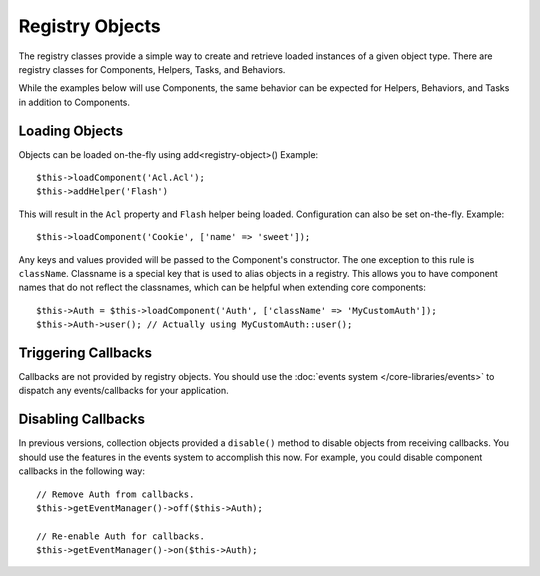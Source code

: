 Registry Objects
################

The registry classes provide a simple way to create and retrieve loaded
instances of a given object type. There are registry classes for Components,
Helpers, Tasks, and Behaviors.

While the examples below will use Components, the same behavior can be expected
for Helpers, Behaviors, and Tasks in addition to Components.

Loading Objects
===============

Objects can be loaded on-the-fly using add<registry-object>()
Example::

    $this->loadComponent('Acl.Acl');
    $this->addHelper('Flash')

This will result in the ``Acl`` property and ``Flash`` helper being loaded.
Configuration can also be set on-the-fly. Example::

    $this->loadComponent('Cookie', ['name' => 'sweet']);

Any keys and values provided will be passed to the Component's constructor.  The
one exception to this rule is ``className``.  Classname is a special key that is
used to alias objects in a registry.  This allows you to have component names
that do not reflect the classnames, which can be helpful when extending core
components::

    $this->Auth = $this->loadComponent('Auth', ['className' => 'MyCustomAuth']);
    $this->Auth->user(); // Actually using MyCustomAuth::user();

Triggering Callbacks
====================

Callbacks are not provided by registry objects. You should use the
:doc:`events system </core-libraries/events>` to dispatch any events/callbacks
for your application.

Disabling Callbacks
===================

In previous versions, collection objects provided a ``disable()`` method to disable
objects from receiving callbacks. You should use the features in the events system to
accomplish this now. For example, you could disable component callbacks in the
following way::

    // Remove Auth from callbacks.
    $this->getEventManager()->off($this->Auth);

    // Re-enable Auth for callbacks.
    $this->getEventManager()->on($this->Auth);

.. meta::
    :title lang=en: Object Registry
    :keywords lang=en: array name,loading components,several different kinds,unified api,loading objects,component names,special key,core components,callbacks,prg,callback,alias,fatal error,collections,memory,priority,priorities
